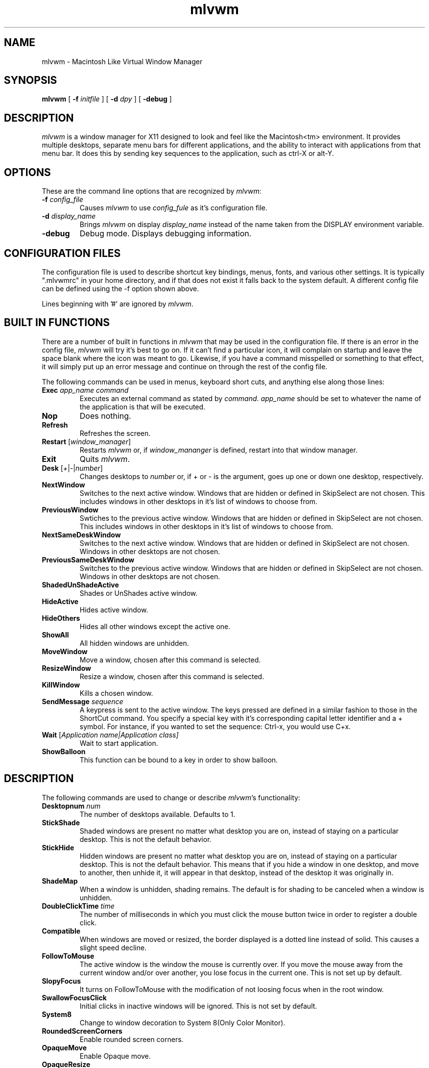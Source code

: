 .\" t
.\" @(#)mlvwm.1
'\"macro stdmacro
.de EX          \"Begin example
.ne 5
.if n .sp 1
.if t .sp .5
.nf
.in +.5i
..
.de EE
.fi
.in -.5i
.if n .sp 1
.if t .sp .5
..
.ta .3i .6i .9i 1.2i 1.5i 1.8i
.nr X
.TH mlvwm 1 "11 Feb 1997"
.SH NAME
mlvwm \- Macintosh Like Virtual Window Manager
.SH SYNOPSIS
\fBmlvwm \fP[ \fB\-f\fP \fIinitfile\fP ] [ \fB\-d\fP \fIdpy\fP ]
[ \fB\-debug\fP ]


.SH DESCRIPTION
.I mlvwm
is a window manager for X11 designed to look and feel like
the Macintosh<tm> environment.  It provides multiple desktops, separate
menu bars for different applications, and the ability to interact with
applications from that menu bar.  It does this by sending key sequences
to the application, such as ctrl-X or alt-Y.

.SH OPTIONS
These are the command line options that are recognized by \fImlvwm\fP:
.IP "\fB-f\fP \fIconfig_file\fP"
Causes \fImlvwm\fP to use \fIconfig_fule\fP as it's configuration file.
.IP "\fB-d\fP \fIdisplay_name\fP"
Brings \fImlvwm\fP on display \fIdisplay_name\fP instead of the name
taken from the DISPLAY environment variable.
.IP "\fB-debug\fP"
Debug mode.  Displays debugging information.

.SH CONFIGURATION FILES
The configuration file is used to describe shortcut key bindings, menus, 
fonts, and various other settings.  It is typically ".mlvwmrc" in your
home directory, and if that does not exist it falls back to the system
default.  A different config file can be defined using the -f option
shown above.

Lines beginning with '#' are ignored by \fImlvwm\fP.

.SH BUILT IN FUNCTIONS
There are a number of built in functions in \fImlvwm\fP that may be
used in the configuration file.  If there is an error in the config file,
\fImlvwm\fP will try it's best to go on.  If it can't find a particular
icon, it will complain on startup and leave the space blank where the
icon was meant to go.  Likewise, if you have a command misspelled or something
to that effect, it will simply put up an error message and continue on
through the rest of the config file.

The following commands can be used in menus, keyboard short cuts,
and anything else along those lines:

.IP "\fBExec\fP \fIapp_name command\fP"
Executes an external command as stated by \fIcommand\fP.  \fIapp_name\fP
should be set to whatever the name of the application is that will be
executed.
.IP "\fBNop\fP"
Does nothing.
.IP "\fBRefresh\fP"
Refreshes the screen.
.IP "\fBRestart\fP [\fIwindow_manager\fP]"
Restarts \fImlvwm\fP or, if \fIwindow_mananger\fP is defined, restart into
that window manager.
.IP "\fBExit\fP\t"
Quits \fImlvwm\fP.
.IP "\fBDesk\fP [\fI+\fP|\fI-\fP|\fInumber\fP]"
Changes desktops to \fInumber\fP or, if + or - is the argument, goes up
one or down one desktop, respectively.
.IP "\fBNextWindow\fP"
Switches to the next active window.  Windows that are hidden or defined
in SkipSelect are not chosen.  This includes windows in other desktops
in it's list of windows to choose from.
.IP "\fBPreviousWindow\fP"
Swtiches to the previous active window.  Windows that are hidden or defined
in SkipSelect are not chosen.  This includes windows in other desktops
in it's list of windows to choose from.
.IP "\fBNextSameDeskWindow\fP"
Switches to the next active window.  Windows that are hidden or defined
in SkipSelect are not chosen.  Windows in other desktops are not chosen.
.IP "\fBPreviousSameDeskWindow\fP"
Switches to the previous active window.  Windows that are hidden or defined
in SkipSelect are not chosen.  Windows in other desktops are not chosen.
.IP "\fBShadedUnShadeActive\fP"
Shades or UnShades active window.
.IP "\fBHideActive\fP"
Hides active window.
.IP "\fBHideOthers\fP"
Hides all other windows except the active one.
.IP "\fBShowAll\fP"
All hidden windows are unhidden.
.IP "\fBMoveWindow\fP"
Move a window, chosen after this command is selected.
.IP "\fBResizeWindow\fP"
Resize a window, chosen after this command is selected.
.IP "\fBKillWindow\fP"
Kills a chosen window.
.IP "\fBSendMessage\fP \fIsequence\fP"
A keypress is sent to the active window.  The keys pressed are defined
in a similar fashion to those in the ShortCut command.  You specify a
special key with it's corresponding capital letter identifier and a +
symbol.  For instance, if you wanted to set the sequence: Ctrl-x, you
would use C+x.
.IP "\fBWait\fP [\fIApplication name|\fIApplication class\fP]"
Wait to start application. 
.IP "\fBShowBalloon\fP"
This function can be bound to a key in order to show balloon.

.SH DESCRIPTION
The following commands are used to change or describe \fImlvwm\fP's
functionality:

.IP "\fBDesktopnum\fP \fInum\fP"
The number of desktops available.  Defaults to 1.
.IP "\fBStickShade\fP"
Shaded windows are present no matter what desktop you are on, instead
of staying on a particular desktop.  This is not the default behavior.
.IP "\fBStickHide\fP"
Hidden windows are present no matter what desktop you are on, instead
of staying on a particular desktop.  This is not the default behavior.
This means that if you hide a window in one desktop, and move to another,
then unhide it, it will appear in that desktop, instead of the desktop
it was originally in.
.IP "\fBShadeMap\fP"
When a window is unhidden, shading remains.  The default is for shading
to be canceled when a window is unhidden.
.IP "\fBDoubleClickTime\fP \fItime\fP"
The number of milliseconds in which you must click the mouse button twice
in order to register a double click.
.IP "\fBCompatible\fP"
When windows are moved or resized, the border displayed is a dotted
line instead of solid.  This causes a slight speed decline. 
.IP "\fBFollowToMouse\fP"
The active window is the window the mouse is currently over.  If you move
the mouse away from the current window and/or over another, you lose
focus in the current one.  This is not set up by default.
.IP "\fBSlopyFocus\fP"
It turns on FollowToMouse with the modification of not loosing
focus when in the root window.
.IP "\fBSwallowFocusClick\fP"
Initial clicks in inactive windows will be ignored. This is not set by
default.
.IP "\fBSystem8\fP"
Change to window decoration to System 8(Only Color Monitor).
.IP "\fBRoundedScreenCorners\fP"
Enable rounded screen corners.
.IP "\fBOpaqueMove\fP"
Enable Opaque move.
.IP "\fBOpaqueResize\fP"
Enable Opaque resize.
.IP "\fBEdgeResistance\fP \fIx\fP \fIy\fP"
Determines the amount of force needed to drag a window beyond the bounds
of the screen. Default is 0px. The unit is px.
.IP "\fBOneClickMenu\fP"
Click pull down menu and more one click execute selection.
.IP "\fBZoomWait\fP \fIms\fB"
Setting Hide animation speed. Default is 10ms. The unit is ms.
.IP "\fBRotateDesk\fP"
Rotate desktop number at Desk + and Desk -.
.IP "\fBDisplayDeskNumber\fP"
Display window name with desktop number on window list.
.IP "\fBIconifyShade\fP"
WindowShade is regarded as Inocify.
.IP "\fBIconifyHide\fP"
HideWindow is regarded as Iconify.
.IP "\fBScrollBarWidth\fP \fIn\fP
The variable scroll window is set \fIn\fP and defaults to 16 if
unspecified.
.IP "\fBFlushMenu\fP \fIspeed\fP \fIflashes\fP"
Determines how fast the flashes are when you choose an option from a menu,
as well as how many times it does so.
.IP "\fBIconPath\fP \fIpath\fP"
Specify the path \fImlvwm\fP is to search in order to find it's icons.
Separate directories should be separated with a : and listed in the order
you wish them to be searched.  This needs to be defined before any
references to icons are made.
.IP "\fBIconMenuIcon\fP \fIicon\fP"
This is the icon to be used with the windowlist menu on right side of the
menu bar.
.IP "\fBUseRootWin\fP"
ignore button event on Root Window.
.IP "\fBUseBalloon\fP \fIstr1\fP \fIstr2\fP, \fBIcon\fP \fIiconname\fP
Use balloon help. str1 is displayed as menu item when Balloon help is
not displayed. 
.IP "\fBInitFunction\fP"
.IP "\fBRestartFunction\fP"
 Define the function when start and restart the mlvwm.
.IP "\fBMenuBarFont\fP \fIfont\fP"
The font the menu bar is to use.
.IP "\fBMenuFont\fP \fIfont\fP"
The font the menus are to use.
.IP "\fBTitleBarFont\fP \fIfont\fP"
The font on the title bars of windows.
.IP "\fBRead\fP \fIfilename\fP"
Reads in a separate configuration file.
.IP "\fBRestartPreviousState\fP"
It allows to regenerate the screen as it was before the
previous window manager was shutdown or the current window
manager was restarted.
.IP "\fBMenu\fP \fIname\fP[, \fIoptions\fP] ... \fBEND\fP"
Starts a menu block for the specified \fIname\fP menu.  After the name of
the menu, some options may be defined as listed below to change the behavior
of that menu.  All lines following the Menu command are read in as menu
items until an \fBEND\fP statement is reached.  Description of menu
items will be discussed after the options.

Menu options are as follows:

\fBRight\fP - places the menu on the right side of the menu bar.

\fBLeft\fP - places the menu on the left side of the menu bar.  This is default.

\fBIcon\fP \fIicon\fP - assigns an icon to be displayed on the menu
bar instead of a label.

\fBLabel\fP \fIlabel\fP - assigns a label to be displayed on the menu
bar instead of an icon.

\fBStick\fP - menu label is shown any time, in spite of the
designation of which application it is associated with via the MenuBar
command. 


\fBNonStick\fP - opposite of Stick.  This is default.


Menu items are described as follows:

"label" options

Multiple options are separated by commas.  Options you can choose are as
follows:

\fBGray\fP - grays out a menu item.

\fBBlack\fP - makes a menu item black.

\fBCheck\fP - places a check mark next to item.

\fBNonCheck\fP - doesn't place a check mark next to item.

\fBSelect\fP - makes a menu item selectable.

\fBNonSelect\fP - prevents a menu item from being selectable.

\fBSubMenu\fP \fIMenuName\fP
A submenu is specified.

\fBIcon\fP \fIicon\fP - specifies an icon to place next to the menu
item's label. 

\fBAction\fP \fIcommand\fP - performs any built in \fIcommand\fP.

\fBSwallow\fP \fIappname\fP \fIoptions\fP
Swallows an application into the menu bar.  \fIoptions\fP are separated
by commas.  \fIappname\fP should match the name of the application that
will be swallowed.  The following options are allowed:

\fBRight\fP - places the menu on the right side of the menu bar.  This
is default. 

\fBLeft\fP - places the menu on the left side of the menu bar.

\fBAction\fP \fIcommand\fP - performs any built in \fIcommand\fP.
This is where an Exec should be performed of the application to be swallowed.

\fBStick\fP - menu label is shown any time, in spite of the
designation of which application it is associated with via the MenuBar
command.  This is default. 

\fBNonStick\fP - opposite of Stick.

.IP "\fBMenuBar\fP \fIappname\fP ... \fBEND\fP"
This describes the names of the menus to be displayed, given a particular
\fIappname\fP is active.  The keyword \fBdefault\fP can be placed for
\fIappname\fP to set up a menu bar for any application that does not
have it's own specific menu bar.  Menus are listed one per line after
the MenuBar line, and closed off with an \fBEND\fP statement.

.IP "\fBStyle\fP \fIstrings\fP \fBEND\fP"
This is used to describe certain attributes of particular windows, such
as decorations, MenuBars, mini-icons, and various other attributes.
The wildcards, * and ?, can be used.  Lines are set up as follows:

"\fIappname\fP" \fIoptions\fP

Multiple \fIoptions\fP are separated by commas, and can be chosen from
the following:

\fBNormalDecoration\fP - Places standard decorations (ie all the defaults)
around a particular window.

\fBNoSbarH\fP - Horizontal scroll bar is removed.

\fBNoSbarV\fP - Vertical scroll bar is removed.

\fBNoResizeR\fP - no resize 'button'.  This is automatic if both
NoSbarH and NoSbarV are defined.

\fBNoTitle\fP - Removed title bar.

\fBNoMinMaxR\fP - Min/Max 'button' is removed.  Automatic when NoTitle
defined. 

\fBNoCloseR\fP - Close 'button' is removed.  Automatic when NoTitle defined.

\fBNoWinList\fP - Prevents window from being show on the window list.

\fBNoFocus\fP - Does not allow window to get focus.

\fBStayOnTop\fP - Window stays above all other windows on the screen.

\fBSticky\fP - Window stays on screen even if you change desktops.

\fBSkipSelect\fP - Prevents window from getting chosen by \fBNextWindow\fP,
\fBPreviousWindow\fP, \fBPreviousSameDeskWindow\fP, and
\fBNextSameDeskWindow\fP. 

\fBEnableScroll\fP - Activates scroll bars.

\fBMaxmizeScale\fP - The percentage the window will increase in size
when it maximized.

\fBMiniIcon\fP \fIicon\fP - \fIicon\fP is used to represent that
particular window. 

\fBNoTransientDecorate\fP -  No decorations for transient window.

\fBMenuBar\fP \fImenubar\fP - Switches the menu bar to \fImenubar\fP when that
application is active.

.IP "\fBShortCut\fP \fIstring\fP END"
Binds key combinations to functions.  Short cuts are listed one per line
in the following format:

\fIKeyName\fP \fIKeyboardModifier\fP \fICommand\fP

After all Short cuts are listed, an END statement should be placed.
KeyboardModifier's are as follows:

.EX
\fBS\fP - Shift key
\fBC\fP - Control key
\fBM\fP - Mod1 key
\fB1\fP - Mod1 key
\fB2\fP - Mod2 key
\fB3\fP - Mod3 key
\fB4\fP - Mod4 key
\fB5\fP - Mod5 key
\fBA\fP - Any Modifier
\fBN\fP - No Modifier
.EE

.SH FILES
.nf
$HOME/.mlvwmrc
$MLVWMLIBDIR/system.mlvwmrc
.fi

.SH COPYRIGHT NOTICES
This program is distributed as freeware. The copyright remains with
the author.

Macintosh is a registered trademark of Apple Computer, Inc.

.SH AUTHORS
TakaC HASEGAWA
.I tac.hasegawa@gmail.com

Morgan Aldridge
.I morgant@makkintosshu.com

.SH HISTORY
.I mlvwm
was developed by TakaC HASEGAWA in 1997 and is based on the FVWM window
manager.

